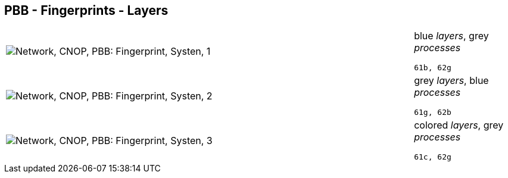 == PBB - Fingerprints - Layers

[cols="80,20", frame=none, grid=rows]
|===
a|image::layfp1.png[alt="Network, CNOP, PBB: Fingerprint, Systen, 1"]
a|
blue _layers_, grey _processes_
----
61b, 62g
----

a|image::layfp2.png[alt="Network, CNOP, PBB: Fingerprint, Systen, 2"]
a|
grey _layers_, blue _processes_
----
61g, 62b
----

a|image::layfp3.png[alt="Network, CNOP, PBB: Fingerprint, Systen, 3"]
a|
colored _layers_, grey _processes_
----
61c, 62g
----

|===